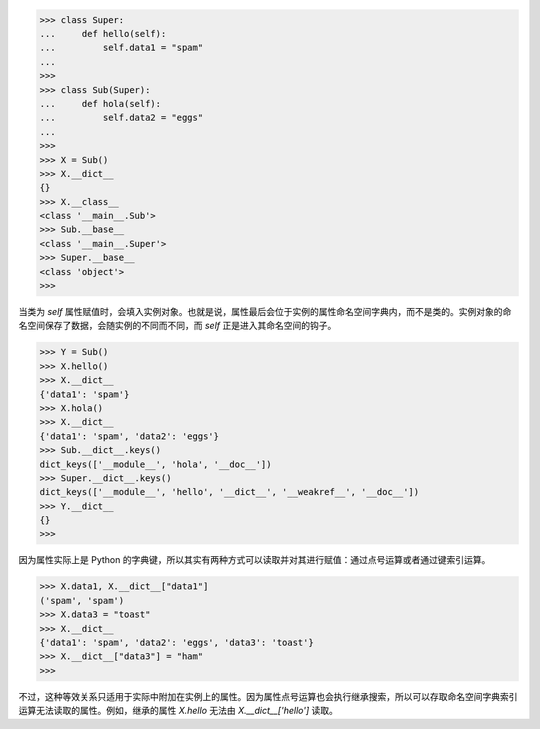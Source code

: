 >>> class Super:
...     def hello(self):
...         self.data1 = "spam"
... 
>>> 
>>> class Sub(Super):
...     def hola(self):
...         self.data2 = "eggs"
...
>>>
>>> X = Sub()
>>> X.__dict__
{}
>>> X.__class__
<class '__main__.Sub'>
>>> Sub.__base__
<class '__main__.Super'>
>>> Super.__base__
<class 'object'>
>>>

当类为 `self` 属性赋值时，会填入实例对象。也就是说，属性最后会位于实例的属性命名空间字典内，而不是类的。实例对象的命名空间保存了数据，会随实例的不同而不同，而 `self` 正是进入其命名空间的钩子。

>>> Y = Sub()
>>> X.hello()
>>> X.__dict__
{'data1': 'spam'}
>>> X.hola()
>>> X.__dict__
{'data1': 'spam', 'data2': 'eggs'}
>>> Sub.__dict__.keys()
dict_keys(['__module__', 'hola', '__doc__'])
>>> Super.__dict__.keys()
dict_keys(['__module__', 'hello', '__dict__', '__weakref__', '__doc__'])
>>> Y.__dict__
{}
>>>

因为属性实际上是 Python 的字典键，所以其实有两种方式可以读取并对其进行赋值：通过点号运算或者通过键索引运算。

>>> X.data1, X.__dict__["data1"]
('spam', 'spam')
>>> X.data3 = "toast"
>>> X.__dict__
{'data1': 'spam', 'data2': 'eggs', 'data3': 'toast'}
>>> X.__dict__["data3"] = "ham"
>>>

不过，这种等效关系只适用于实际中附加在实例上的属性。因为属性点号运算也会执行继承搜索，所以可以存取命名空间字典索引运算无法读取的属性。例如，继承的属性 `X.hello` 无法由 `X.__dict__['hello']` 读取。